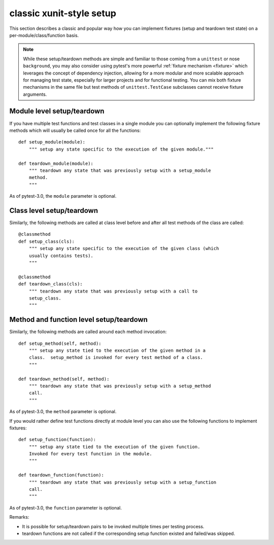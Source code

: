 
.. _`classic xunit`:
.. _xunitsetup:

classic xunit-style setup
========================================

This section describes a classic and popular way how you can implement
fixtures (setup and teardown test state) on a per-module/class/function basis.


.. note::

    While these setup/teardown methods are simple and familiar to those
    coming from a ``unittest`` or nose ``background``, you may also consider
    using pytest's more powerful :ref:`fixture mechanism
    <fixture>` which leverages the concept of dependency injection, allowing
    for a more modular and more scalable approach for managing test state,
    especially for larger projects and for functional testing.  You can
    mix both fixture mechanisms in the same file but
    test methods of ``unittest.TestCase`` subclasses
    cannot receive fixture arguments.


Module level setup/teardown
--------------------------------------

If you have multiple test functions and test classes in a single
module you can optionally implement the following fixture methods
which will usually be called once for all the functions::

    def setup_module(module):
        """ setup any state specific to the execution of the given module."""

    def teardown_module(module):
        """ teardown any state that was previously setup with a setup_module
        method.
        """

As of pytest-3.0, the ``module`` parameter is optional.

Class level setup/teardown
----------------------------------

Similarly, the following methods are called at class level before
and after all test methods of the class are called::

    @classmethod
    def setup_class(cls):
        """ setup any state specific to the execution of the given class (which
        usually contains tests).
        """

    @classmethod
    def teardown_class(cls):
        """ teardown any state that was previously setup with a call to
        setup_class.
        """

Method and function level setup/teardown
-----------------------------------------------

Similarly, the following methods are called around each method invocation::

    def setup_method(self, method):
        """ setup any state tied to the execution of the given method in a
        class.  setup_method is invoked for every test method of a class.
        """

    def teardown_method(self, method):
        """ teardown any state that was previously setup with a setup_method
        call.
        """

As of pytest-3.0, the ``method`` parameter is optional.

If you would rather define test functions directly at module level
you can also use the following functions to implement fixtures::

    def setup_function(function):
        """ setup any state tied to the execution of the given function.
        Invoked for every test function in the module.
        """

    def teardown_function(function):
        """ teardown any state that was previously setup with a setup_function
        call.
        """

As of pytest-3.0, the ``function`` parameter is optional.

Remarks:

* It is possible for setup/teardown pairs to be invoked multiple times
  per testing process.
* teardown functions are not called if the corresponding setup function existed
  and failed/was skipped.

.. _`unittest.py module`: http://docs.python.org/library/unittest.html
